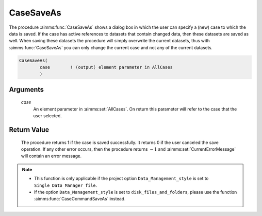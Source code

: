 .. aimms:procedure:: CaseSaveAs(case)

.. _CaseSaveAs:

CaseSaveAs
==========

The procedure :aimms:func:`CaseSaveAs` shows a dialog box in which the user can
specify a (new) case to which the data is saved. If the case has active
references to datasets that contain changed data, then these datasets
are saved as well. When saving these datasets the procedure will simply
overwrite the current datasets, thus with :aimms:func:`CaseSaveAs` you can only
change the current case and not any of the current datasets.

.. code-block:: aimms

    CaseSaveAs(
            case        ! (output) element parameter in AllCases
            )

Arguments
---------

    *case*
        An element parameter in :aimms:set:`AllCases`. On return this parameter will
        refer to the case that the user selected.

Return Value
------------

    The procedure returns 1 if the case is saved successfully. It returns 0
    if the user canceled the save operation. If any other error occurs, then
    the procedure returns :math:`-1` and :aimms:set:`CurrentErrorMessage` will contain an error
    message.

.. note::

    -  This function is only applicable if the project option
       ``Data_Management_style`` is set to ``Single_Data_Manager_file``.

    -  If the option ``Data_Management_style`` is set to
       ``disk_files_and_folders``, please use the function :aimms:func:`CaseCommandSaveAs`
       instead.

.. seealso::

    The procedures :aimms:func:`CaseSave`, :aimms:func:`CaseSaveAll`, :aimms:func:`CaseLoadCurrent`, :aimms:func:`CaseGetChangedStatus`.
